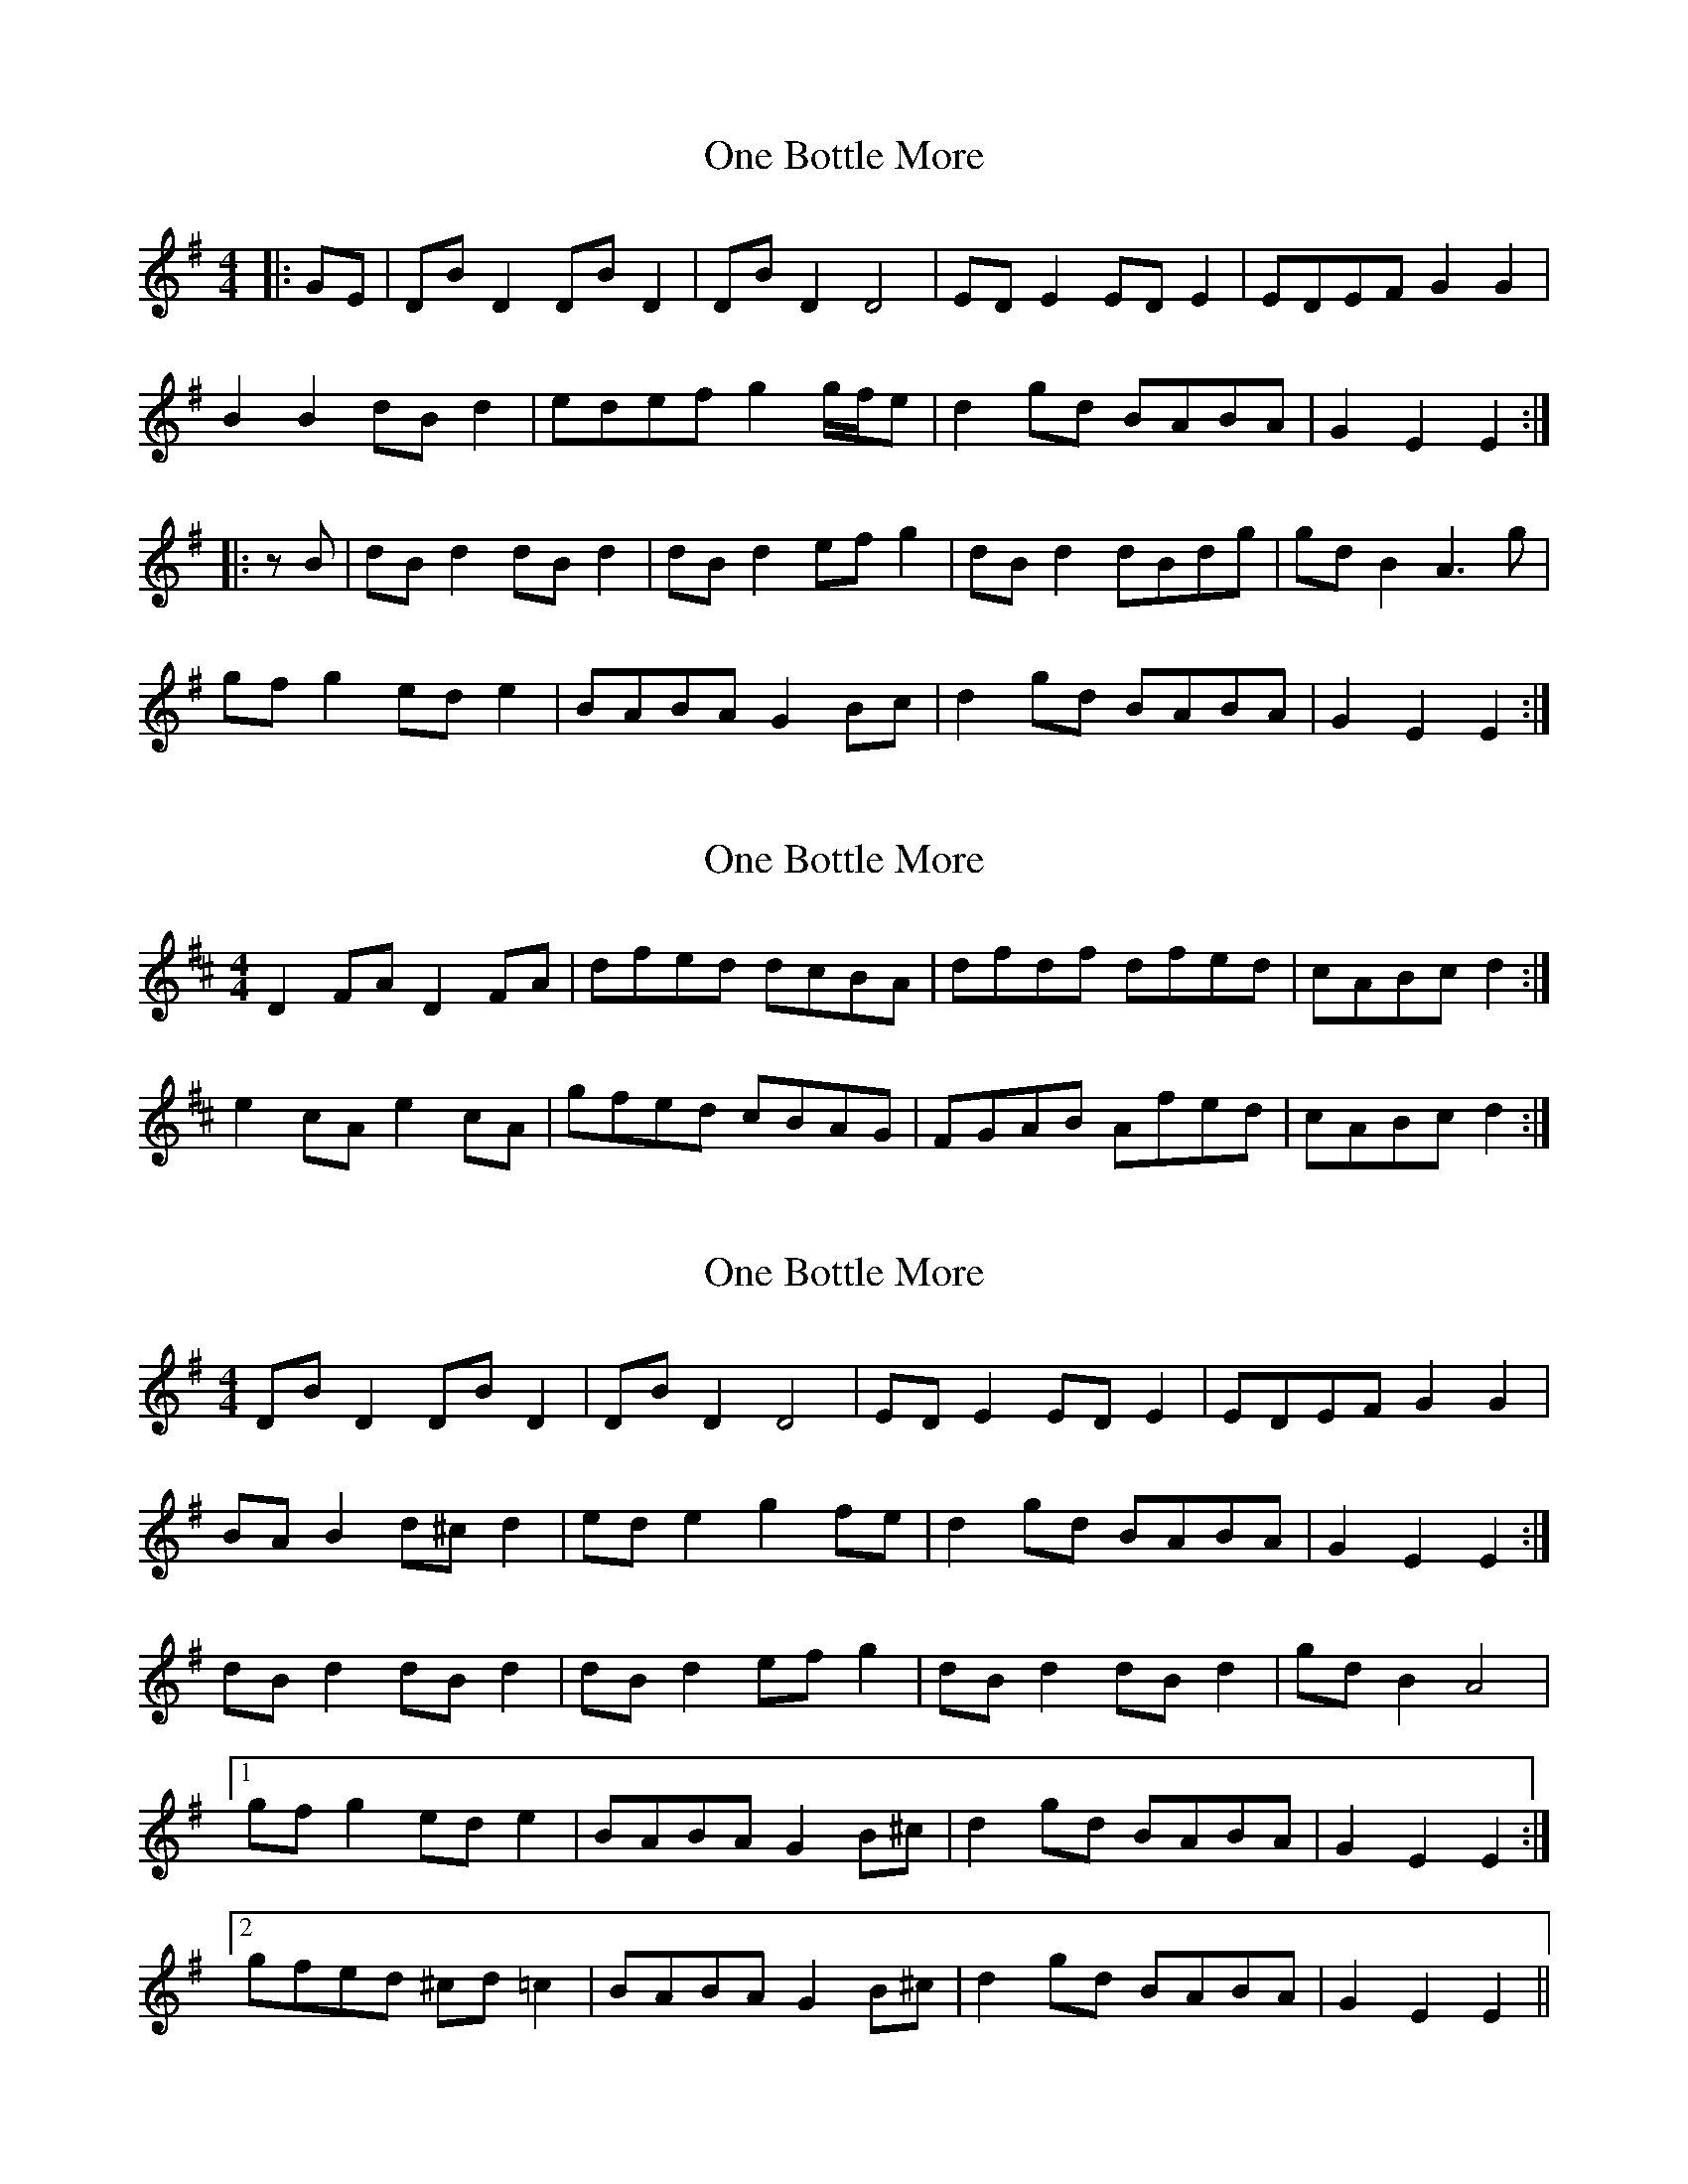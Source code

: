 X: 1
T: One Bottle More
Z: ceolachan
S: https://thesession.org/tunes/7383#setting7383
R: barndance
M: 4/4
L: 1/8
K: Emin
|: GE | DB D2 DB D2 | DB D2 D4 | ED E2 ED E2 | EDEF G2 G2 |
B2 B2 dB d2 | edef g2 g/f/e | d2 gd BABA | G2 E2 E2 :|
|: zB | dB d2 dB d2 | dB d2 ef g2 | dB d2 dBdg | gd B2 A3 g |
gf g2 ed e2 | BABA G2 Bc | d2 gd BABA | G2 E2 E2 :|
X: 2
T: One Bottle More
Z: ceolachan
S: https://thesession.org/tunes/7383#setting18893
R: barndance
M: 4/4
L: 1/8
K: Dmaj
D2 FA D2 FA | dfed dcBA | dfdf dfed | cABc d2 :|e2 cA e2 cA | gfed cBAG | FGAB Afed | cABc d2 :|]
X: 3
T: One Bottle More
Z: ceolachan
S: https://thesession.org/tunes/7383#setting18894
R: barndance
M: 4/4
L: 1/8
K: Emin
DB D2 DB D2 | DB D2 D4 | ED E2 ED E2 | EDEF G2 G2 |BA B2 d^c d2 | ed e2 g2 fe | d2 gd BABA | G2 E2 E2 :|dB d2 dB d2 | dB d2 ef g2 | dB d2 dB d2 | gd B2 A4 | [1 gf g2 ed e2 | BABA G2 B^c | d2 gd BABA | G2 E2 E2 :|[2 gfed ^cd =c2 | BABA G2 B^c | d2 gd BABA | G2 E2 E2 ||
